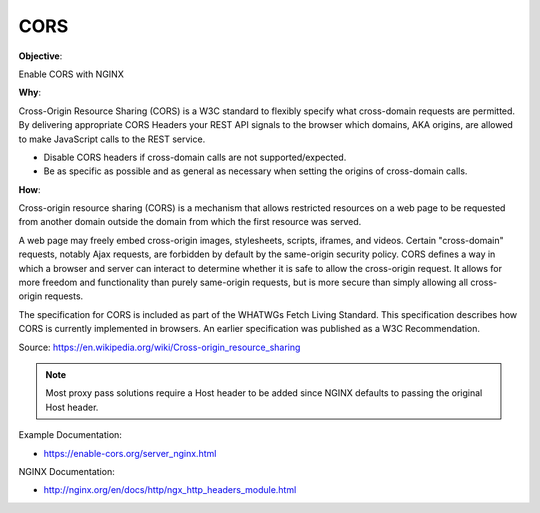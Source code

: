 CORS
====

**Objective**: 

Enable CORS with NGINX

**Why**: 

Cross-Origin Resource Sharing (CORS) is a W3C standard to flexibly specify what cross-domain requests are permitted. By delivering appropriate CORS Headers your REST API signals to the browser which domains, AKA origins, are allowed to make JavaScript calls to the REST service.

- Disable CORS headers if cross-domain calls are not supported/expected.
- Be as specific as possible and as general as necessary when setting the origins of cross-domain calls.

**How**:

Cross-origin resource sharing (CORS) is a mechanism that allows restricted resources on a web page to be requested from another domain outside the domain from which the first resource was served.

A web page may freely embed cross-origin images, stylesheets, scripts, iframes, and videos. Certain "cross-domain" requests, notably Ajax requests, are forbidden by default by the same-origin security policy. CORS defines a way in which a browser and server can interact to determine whether it is safe to allow the cross-origin request. It allows for more freedom and functionality than purely same-origin requests, but is more secure than simply allowing all cross-origin requests.

The specification for CORS is included as part of the WHATWGs Fetch Living Standard. This specification describes how CORS is currently implemented in browsers. An earlier specification was published as a W3C Recommendation.

Source: https://en.wikipedia.org/wiki/Cross-origin_resource_sharing

.. note:: Most proxy pass solutions require a Host header to be added since NGINX defaults to passing the original Host header.

Example Documentation:

- https://enable-cors.org/server_nginx.html

NGINX Documentation:

- http://nginx.org/en/docs/http/ngx_http_headers_module.html